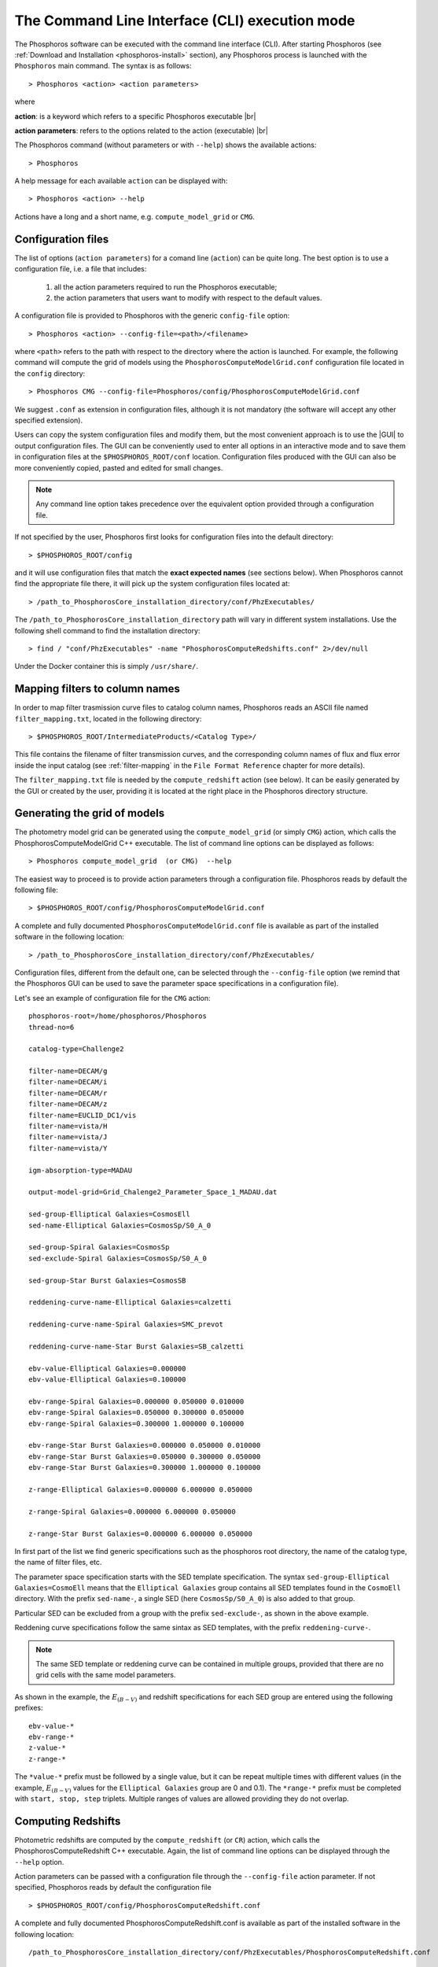 .. _cli_mode:

The Command Line Interface (CLI) execution mode
======================================================

The Phosphoros software can be executed with the command line interface
(CLI). After starting Phosphoros (see :ref:`Download and
Installation <phosphoros-install>` section), any Phosphoros process is
launched with the ``Phosphoros`` main command. The syntax is as
follows::

   > Phosphoros <action> <action parameters>  

where

**action**: is a keyword which refers to a specific Phosphoros executable |br|

**action parameters**: refers to the options related to the action (executable) |br|

The Phosphoros command (without parameters or with ``--help``) shows
the available actions::

   > Phosphoros

A help message for each available ``action`` can be displayed with::

  > Phosphoros <action> --help

Actions have a long and a short name, e.g. ``compute_model_grid`` or
``CMG``.
  
.. _config-file-usage:

Configuration files
----------------------------------

The list of options (``action parameters``) for a comand line
(``action``) can be quite long. The best option is to use a
configuration file, i.e. a file that includes:

  1. all the action parameters required to run the Phosphoros
     executable;

  2. the action parameters that users want to modify with respect to
     the default values.

A configuration file is provided to Phosphoros with the generic
``config-file`` option::

  > Phosphoros <action> --config-file=<path>/<filename>

where ``<path>`` refers to the path with respect to the directory
where the action is launched. For example, the following command will
compute the grid of models using the
``PhosphorosComputeModelGrid.conf`` configuration file located in the
``config`` directory::

  > Phosphoros CMG --config-file=Phosphoros/config/PhosphorosComputeModelGrid.conf

We suggest ``.conf`` as extension in configuration files, although it
is not mandatory (the software will accept any other specified
extension).

Users can copy the system configuration files and modify them, but the
most convenient approach is to use the |GUI| to output configuration
files. The GUI can be conveniently used to enter all options in an
interactive mode and to save them in configuration files at the
``$PHOSPHOROS_ROOT/conf`` location. Configuration files produced with
the GUI can also be more conveniently copied, pasted and edited for
small changes.

.. note::
   
   Any command line option takes precedence over the equivalent option
   provided through a configuration file.

If not specified by the user, Phosphoros first looks for configuration
files into the default directory::

 > $PHOSPHOROS_ROOT/config

and it will use configuration files that match the **exact expected
names** (see sections below). When Phosphoros cannot find the
appropriate file there, it will pick up the system configuration files
located at::

  > /path_to_PhosphorosCore_installation_directory/conf/PhzExecutables/

The
``/path_to_PhosphorosCore_installation_directory`` path will vary in
different system installations. Use the following shell command to
find the installation directory::

  > find / "conf/PhzExecutables" -name "PhosphorosComputeRedshifts.conf" 2>/dev/null

Under the Docker container this is simply ``/usr/share/``.

..      > find / -name "PhzExecutables" 2>/dev/null

.. _mapping-cli:
      
Mapping filters to column names
--------------------------------------------

In order to map filter trasmission curve files to catalog column
names, Phosphoros reads an ASCII file named ``filter_mapping.txt``,
located in the following directory::

  > $PHOSPHOROS_ROOT/IntermediateProducts/<Catalog Type>/

This file contains the filename of filter transmission curves, and the
corresponding column names of flux and flux error inside the input
catalog (see :ref:`filter-mapping` in the ``File Format Reference``
chapter for more details).

The ``filter_mapping.txt`` file is needed by the ``compute_redshift``
action (see below). It can be easily generated by the GUI or created
by the user, providing it is located at the right place in the
Phosphoros directory structure.

.. _PhosphorosComputeModelGrid_configuration_section:

Generating the grid of models
------------------------------------------------

The photometry model grid can be generated using the
``compute_model_grid`` (or simply ``CMG``) action, which calls the﻿
PhosphorosComputeModelGrid C++ executable. The list of command line
options can be displayed as follows::

 > Phosphoros compute_model_grid  (or CMG)  --help

The easiest way to proceed is to provide action parameters through a
configuration file. Phosphoros reads by default the following file::

   > $PHOSPHOROS_ROOT/config/PhosphorosComputeModelGrid.conf 

A complete and fully documented ``PhosphorosComputeModelGrid.conf``
file is available as part of the installed software in the following
location::

  > /path_to_PhosphorosCore_installation_directory/conf/PhzExecutables/

Configuration files, different from the default one, can be selected
through the ``--config-file`` option (we remind that the Phosphoros
GUI can be used to save the parameter space specifications in a
configuration file).

Let's see an example of configuration file for the ``CMG`` action::

    phosphoros-root=/home/phosphoros/Phosphoros
    thread-no=6

    catalog-type=Challenge2

    filter-name=DECAM/g
    filter-name=DECAM/i
    filter-name=DECAM/r
    filter-name=DECAM/z
    filter-name=EUCLID_DC1/vis
    filter-name=vista/H
    filter-name=vista/J
    filter-name=vista/Y

    igm-absorption-type=MADAU

    output-model-grid=Grid_Chalenge2_Parameter_Space_1_MADAU.dat

    sed-group-Elliptical Galaxies=CosmosEll
    sed-name-Elliptical Galaxies=CosmosSp/S0_A_0

    sed-group-Spiral Galaxies=CosmosSp
    sed-exclude-Spiral Galaxies=CosmosSp/S0_A_0

    sed-group-Star Burst Galaxies=CosmosSB

    reddening-curve-name-Elliptical Galaxies=calzetti

    reddening-curve-name-Spiral Galaxies=SMC_prevot

    reddening-curve-name-Star Burst Galaxies=SB_calzetti

    ebv-value-Elliptical Galaxies=0.000000 
    ebv-value-Elliptical Galaxies=0.100000 

    ebv-range-Spiral Galaxies=0.000000 0.050000 0.010000
    ebv-range-Spiral Galaxies=0.050000 0.300000 0.050000
    ebv-range-Spiral Galaxies=0.300000 1.000000 0.100000

    ebv-range-Star Burst Galaxies=0.000000 0.050000 0.010000
    ebv-range-Star Burst Galaxies=0.050000 0.300000 0.050000
    ebv-range-Star Burst Galaxies=0.300000 1.000000 0.100000

    z-range-Elliptical Galaxies=0.000000 6.000000 0.050000

    z-range-Spiral Galaxies=0.000000 6.000000 0.050000

    z-range-Star Burst Galaxies=0.000000 6.000000 0.050000

In first part of the list we find generic specifications such as the
phosphoros root directory, the name of the catalog type, the name of
filter files, etc.

The parameter space specification starts with the SED template
specification. The syntax ``sed-group-Elliptical Galaxies=CosmoEll``
means that the ``Elliptical Galaxies`` group contains all SED
templates found in the ``CosmoEll`` directory. With the prefix
``sed-name-``, a single SED (here ``CosmosSp/S0_A_0``) is also added
to that group.

Particular SED can be excluded from a group with the prefix
``sed-exclude-``, as shown in the above example.

Reddening curve specifications follow the same sintax as SED
templates, with the prefix ``reddening-curve-``.

.. note::

   The same SED template or reddening curve can be contained in
   multiple groups, provided that there are no grid cells with the
   same model parameters.

As shown in the example, the :math:`E_{(B-V)}` and redshift
specifications for each SED group are entered using the following
prefixes::

    ebv-value-*
    ebv-range-*
    z-value-*
    z-range-*

The ``*value-*`` prefix must be followed by a single value, but it can
be repeat multiple times with different values (in the example,
:math:`E_{(B-V)}` values for the ``Elliptical Galaxies`` group are 0
and 0.1). The ``*range-*`` prefix must be completed with ``start,
stop, step`` triplets. Multiple ranges of values are allowed providing
they do not overlap.

.. _compute-redshift-cli:

Computing Redshifts
---------------------------------------

Photometric redshifts are computed by the ``compute_redshift`` (or
``CR``) action, which calls the PhosphorosComputeRedshift C++
executable. Again, the list of command line options can be displayed
through the ``--help`` option.

Action parameters can be passed with a configuration file through the
``--config-file`` action parameter. If not specified, Phosphoros reads
by default the configuration file ::

    > $PHOSPHOROS_ROOT/config/PhosphorosComputeRedshift.conf 

A complete and fully documented PhosphorosComputeRedshift.conf is
available as part of the installed software in the following
location::

    /path_to_PhosphorosCore_installation_directory/conf/PhzExecutables/PhosphorosComputeRedshift.conf

A configuration file for the PhosphorosComputeRedshif executable can
be generated by the Phosphoros GUI using the ``Get Config. File``
button in the ``Compute Redshift`` panel (see the
:ref:`computing-redshifts` section).

Here below, an example of configuration file ::

   phosphoros-root=/home/phosphoros/Phosphoros 
   catalog-type=Challenge2
   
   cosmology-hubble-constant=67.74
   cosmology-omega-lambda=0.6911
   cosmology-omega-m=0.3089
   
   input-catalog-file=Challenge2TrainingSmallCatalog.fits
   missing-photometry-flag=-99 
   enable-upper-limit=NO

   model-grid-file=Grid_Chalenge2_Parameter_Space_1_MADAU.dat
   
   phz-output-dir=/home/phosphoros/Phosphoros/Results/Challenge2/Challenge2TrainingSmallCatalog
   source-id-column-name=OBJECT_ID  
   output-catalog-format=FITS
   output-pdf-normalized=YES 
   output-pdf-format=VECTOR-COLUMN
   create-output-best-likelihood-model=NO
   create-output-best-model=YES
   axes-collapse-type=BAYESIAN
   likelihood-axes-collapse-type=MAX


The configuration file requires three main information:

#. the cosmological parameter values, needed to transform
   luminosities to fluxes and viceversa;

#. the names of the input catalog (with specifications for missing
   data and upper limits) and of the model grid file (if they are not
   in the standard directories, see :ref:`directory_howto_section`);

#. the directory where the output catalog will be located, plus some
   specifications about what outputs are computed and stored, and
   their format. The name of the output catalog is by default
   ``phz_cat``, with the extension according to the selected format.

The configuration file for the ``compute_redshift`` action can be much
more complex than the one shown here when advanced functionalities of
Phosphoros (such as priors, Galactic absorption correction, etc.) are
applied. Action parameters for these funtionalities will be described
in the :ref:`Advanced Features <user-manual-advanced>` chapter.






